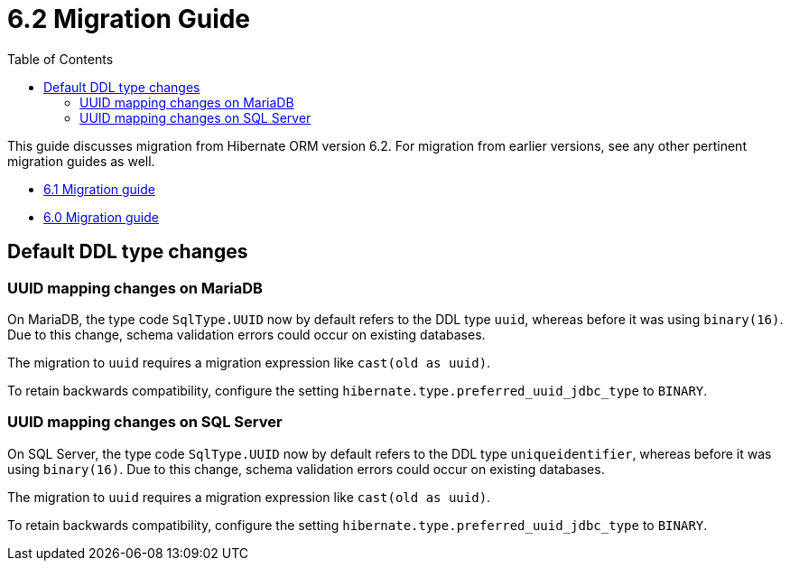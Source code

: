 = 6.2 Migration Guide
:toc:
:toclevels: 4
:docsBase: https://docs.jboss.org/hibernate/orm/6.2
:userGuideBase: {docsBase}/userguide/html_single/Hibernate_User_Guide.html
:javadocsBase: {docsBase}/javadocs


This guide discusses migration from Hibernate ORM version 6.2. For migration from
earlier versions, see any other pertinent migration guides as well.

* link:../../../6.1/migration-guide/migration-guide.html[6.1 Migration guide]
* link:../../../6.0/migration-guide/migration-guide.html[6.0 Migration guide]

== Default DDL type changes

=== UUID mapping changes on MariaDB

On MariaDB, the type code `SqlType.UUID` now by default refers to the DDL type `uuid`, whereas before it was using `binary(16)`.
Due to this change, schema validation errors could occur on existing databases.

The migration to `uuid` requires a migration expression like `cast(old as uuid)`.

To retain backwards compatibility, configure the setting `hibernate.type.preferred_uuid_jdbc_type` to `BINARY`.

=== UUID mapping changes on SQL Server

On SQL Server, the type code `SqlType.UUID` now by default refers to the DDL type `uniqueidentifier`, whereas before it was using `binary(16)`.
Due to this change, schema validation errors could occur on existing databases.

The migration to `uuid` requires a migration expression like `cast(old as uuid)`.

To retain backwards compatibility, configure the setting `hibernate.type.preferred_uuid_jdbc_type` to `BINARY`.
